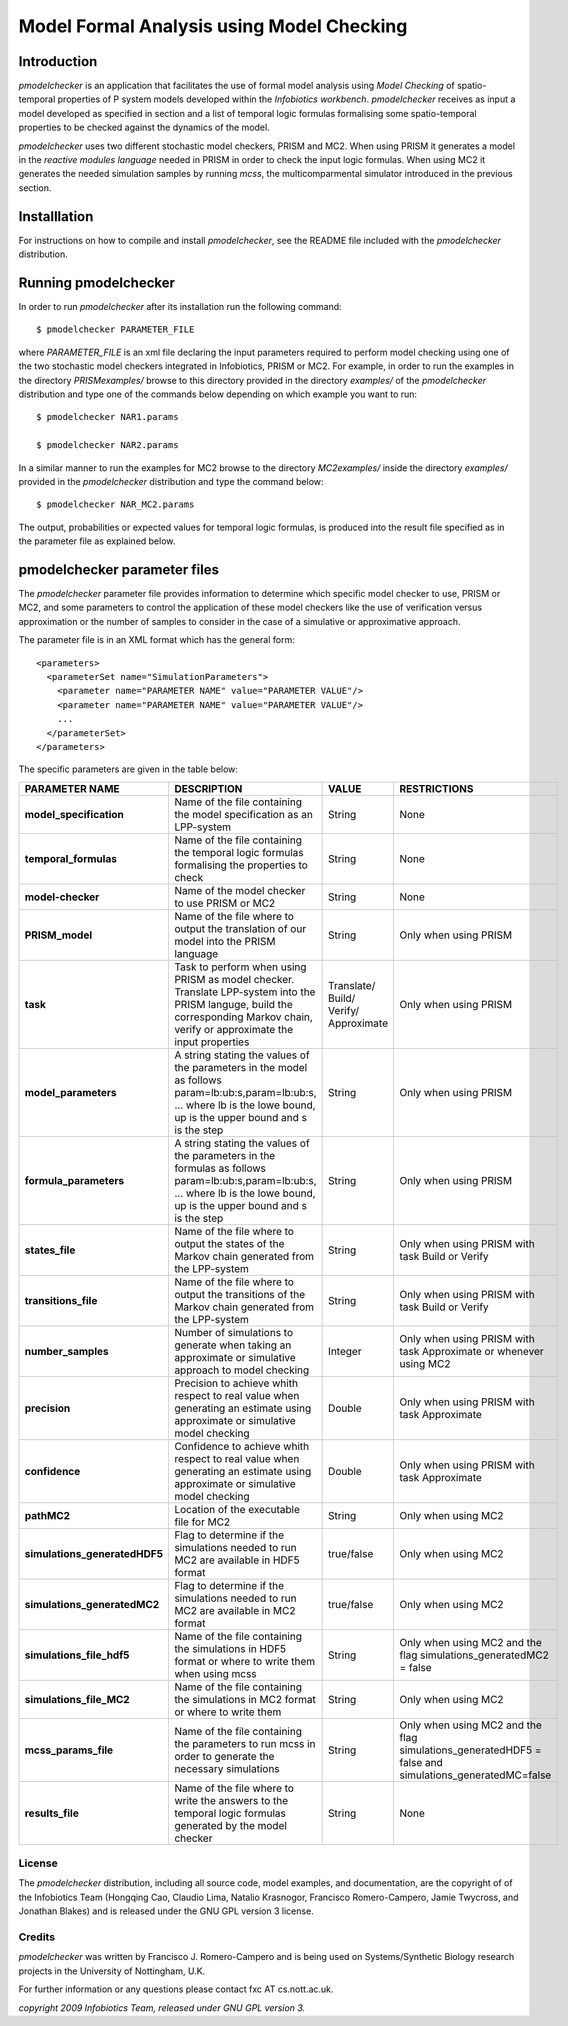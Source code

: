 ############################################
Model Formal Analysis using Model Checking
############################################

.. *******************************
.. Model Analysis using PRISM
.. ******************************* 


.. *******************************
.. Model Analysis using MC2
.. ******************************* 



===============
Introduction
===============

*pmodelchecker* is an application that facilitates the use of formal model analysis using *Model Checking* of spatio-temporal properties of P system models developed within the  *Infobiotics workbench*. *pmodelchecker* receives as input a model developed as specified in section and a list of temporal logic formulas formalising some spatio-temporal properties to be  checked against the dynamics of the model. 

*pmodelchecker* uses two different stochastic model checkers, PRISM and MC2. When using PRISM it generates a model in the *reactive modules language* needed in PRISM in order to check the input logic formulas. When using MC2 it generates the needed simulation samples by running *mcss*, the multicomparmental simulator introduced in the previous section. 
   
===============
Installlation
=============== 

For instructions on how to compile and install *pmodelchecker*, see the README file included with the *pmodelchecker* distribution.

=======================
Running pmodelchecker
=======================

In order to run *pmodelchecker* after its installation run the following command::

$ pmodelchecker PARAMETER_FILE

where *PARAMETER_FILE* is an xml file declaring the input parameters required to perform model checking using one of the two stochastic model checkers integrated in Infobiotics, PRISM or MC2. For example, in order to run the examples in the directory *PRISMexamples/* browse to this directory provided in the directory *examples/* of the *pmodelchecker* distribution and type one of the commands below depending on which example you want to run::

   $ pmodelchecker NAR1.params

   $ pmodelchecker NAR2.params

In a similar manner to run the examples for MC2 browse to the directory *MC2examples/* inside the directory *examples/* provided in the *pmodelchecker* distribution and type the command below::

   $ pmodelchecker NAR_MC2.params

The output, probabilities or expected values for temporal logic formulas, is produced into the result file specified as in the parameter file as explained below. 

=============================
pmodelchecker parameter files
=============================

The *pmodelchecker* parameter file provides information to determine which specific model checker to use, PRISM or MC2, and some parameters to control the application of these model checkers like the use of verification versus approximation or the number of samples to consider in the case of a simulative or approximative approach.

The parameter file is in an XML format which has the general form::

  <parameters>
    <parameterSet name="SimulationParameters">
      <parameter name="PARAMETER NAME" value="PARAMETER VALUE"/>
      <parameter name="PARAMETER NAME" value="PARAMETER VALUE"/>
      ...
    </parameterSet>
  </parameters> 

The specific parameters are given in the table below:


+----------------------------------+-----------------------------------------+----------------+-----------------------------------+
|  PARAMETER NAME                  | DESCRIPTION                             | VALUE          | RESTRICTIONS                      |
+==================================+=========================================+================+===================================+
|  **model_specification**         | Name of the file containing the model   | String         |  None                             |
|                                  | specification as an LPP-system          |                |                                   |
+----------------------------------+-----------------------------------------+----------------+-----------------------------------+
|  **temporal_formulas**           | Name of the file containing the         | String         |  None                             |
|                                  | temporal logic formulas formalising the |                |                                   |
|                                  | properties to check                     |                |                                   |
+----------------------------------+-----------------------------------------+----------------+-----------------------------------+
|  **model-checker**               | Name of the model checker to use        | String         |  None                             |
|                                  | PRISM or MC2                            |                |                                   |
+----------------------------------+-----------------------------------------+----------------+-----------------------------------+
|  **PRISM_model**                 | Name of the file where to output the    | String         |  Only when using                  |
|                                  | translation of our model into the PRISM |                |  PRISM                            |
|                                  | language                                |                |                                   |
+----------------------------------+-----------------------------------------+----------------+-----------------------------------+
|  **task**                        | Task to perform when using PRISM as     |  Translate/    |  Only when using                  |
|                                  | model checker. Translate LPP-system     |  Build/        |  PRISM                            |
|                                  | into the PRISM languge, build the       |  Verify/       |                                   |
|                                  | corresponding Markov chain, verify or   |  Approximate   |                                   |
|                                  | approximate the input properties        |                |                                   |
+----------------------------------+-----------------------------------------+----------------+-----------------------------------+
|  **model_parameters**            | A string stating the values of the      |  String        | Only when using                   |
|                                  | parameters in the model as follows      |                | PRISM                             |
|                                  | param=lb:ub:s,param=lb:ub:s, ... where  |                |                                   |
|                                  | lb is the lowe bound, up is the upper   |                |                                   |
|                                  | bound and s is the step                 |                |                                   |
+----------------------------------+-----------------------------------------+----------------+-----------------------------------+
|  **formula_parameters**          | A string stating the values of the      |  String        | Only when using                   |
|                                  | parameters in the formulas as follows   |                | PRISM                             |
|                                  | param=lb:ub:s,param=lb:ub:s, ... where  |                |                                   |
|                                  | lb is the lowe bound, up is the upper   |                |                                   |
|                                  | bound and s is the step                 |                |                                   |
+----------------------------------+-----------------------------------------+----------------+-----------------------------------+
|  **states_file**                 | Name of the file where to output the    |  String        | Only when using                   |
|                                  | states of the Markov chain generated    |                | PRISM with task                   |
|                                  | from the LPP-system                     |                | Build or Verify                   |
+----------------------------------+-----------------------------------------+----------------+-----------------------------------+
|  **transitions_file**            | Name of the file where to output the    |  String        | Only when using                   |
|                                  | transitions of the Markov chain         |                | PRISM with task                   |
|                                  | generated from the LPP-system           |                | Build or Verify                   |
+----------------------------------+-----------------------------------------+----------------+-----------------------------------+
|  **number_samples**              | Number of simulations to generate when  |  Integer       | Only when using                   |
|                                  | taking an approximate or simulative     |                | PRISM with task                   |
|                                  | approach to model checking              |                | Approximate or                    |
|                                  |                                         |                | whenever using                    |
|                                  |                                         |                | MC2                               |
+----------------------------------+-----------------------------------------+----------------+-----------------------------------+
|  **precision**                   | Precision to achieve whith respect to   |  Double        | Only when using                   |
|                                  | real value when generating an estimate  |                | PRISM with task                   |
|                                  | using approximate or simulative model   |                | Approximate                       |
|                                  | checking                                |                |                                   |
+----------------------------------+-----------------------------------------+----------------+-----------------------------------+
|  **confidence**                  | Confidence to achieve whith respect to  |  Double        | Only when using                   |
|                                  | real value when generating an estimate  |                | PRISM with task                   |
|                                  | using approximate or simulative model   |                | Approximate                       |
|                                  | checking                                |                |                                   |
+----------------------------------+-----------------------------------------+----------------+-----------------------------------+
|  **pathMC2**                     | Location of the executable file for MC2 |  String        | Only when using                   |
|                                  |                                         |                | MC2                               |
+----------------------------------+-----------------------------------------+----------------+-----------------------------------+
|  **simulations_generatedHDF5**   | Flag to determine if the simulations    |  true/false    | Only when using                   |
|                                  | needed to run MC2 are available in      |                | MC2                               |
|                                  | HDF5 format                             |                |                                   |
+----------------------------------+-----------------------------------------+----------------+-----------------------------------+
|  **simulations_generatedMC2**    | Flag to determine if the simulations    |  true/false    | Only when using                   |
|                                  | needed to run MC2 are available in      |                | MC2                               |
|                                  | MC2 format                              |                |                                   |
+----------------------------------+-----------------------------------------+----------------+-----------------------------------+
|  **simulations_file_hdf5**       | Name of the file containing the         |  String        | Only when using                   |
|                                  | simulations in HDF5 format or where to  |                | MC2 and the flag                  |
|                                  | write them when using mcss              |                | simulations_generatedMC2 = false  |
+----------------------------------+-----------------------------------------+----------------+-----------------------------------+
|  **simulations_file_MC2**        | Name of the file containing the         |  String        | Only when using                   |
|                                  | simulations in MC2 format or where to   |                | MC2                               |
|                                  | write them                              |                |                                   |
+----------------------------------+-----------------------------------------+----------------+-----------------------------------+
|  **mcss_params_file**            | Name of the file containing the         |  String        | Only when using MC2 and the flag  |
|                                  | parameters to run mcss in order to      |                | simulations_generatedHDF5 = false |
|                                  | generate the necessary simulations      |                | and simulations_generatedMC=false |
+----------------------------------+-----------------------------------------+----------------+-----------------------------------+
|  **results_file**                | Name of the file where to write the     |  String        | None                              |
|                                  | answers to the temporal logic formulas  |                |                                   |
|                                  | generated by the model checker          |                |                                   |
+----------------------------------+-----------------------------------------+----------------+-----------------------------------+


.. =====================================
.. Temporal logic formulas specification
.. =====================================




License
------------------------------------------

The *pmodelchecker* distribution, including all source code, model examples, and documentation, are the copyright of of the Infobiotics Team (Hongqing Cao, Claudio Lima, Natalio Krasnogor, Francisco Romero-Campero, Jamie Twycross, and Jonathan Blakes) and is released under the GNU GPL version 3 license.

Credits
-------------------------------------------

*pmodelchecker* was written by Francisco J. Romero-Campero and is being used on Systems/Synthetic Biology research projects in the University of Nottingham, U.K. 

For further information or any questions please contact fxc AT cs.nott.ac.uk.

*copyright 2009 Infobiotics Team, released under GNU GPL version 3.*



 
